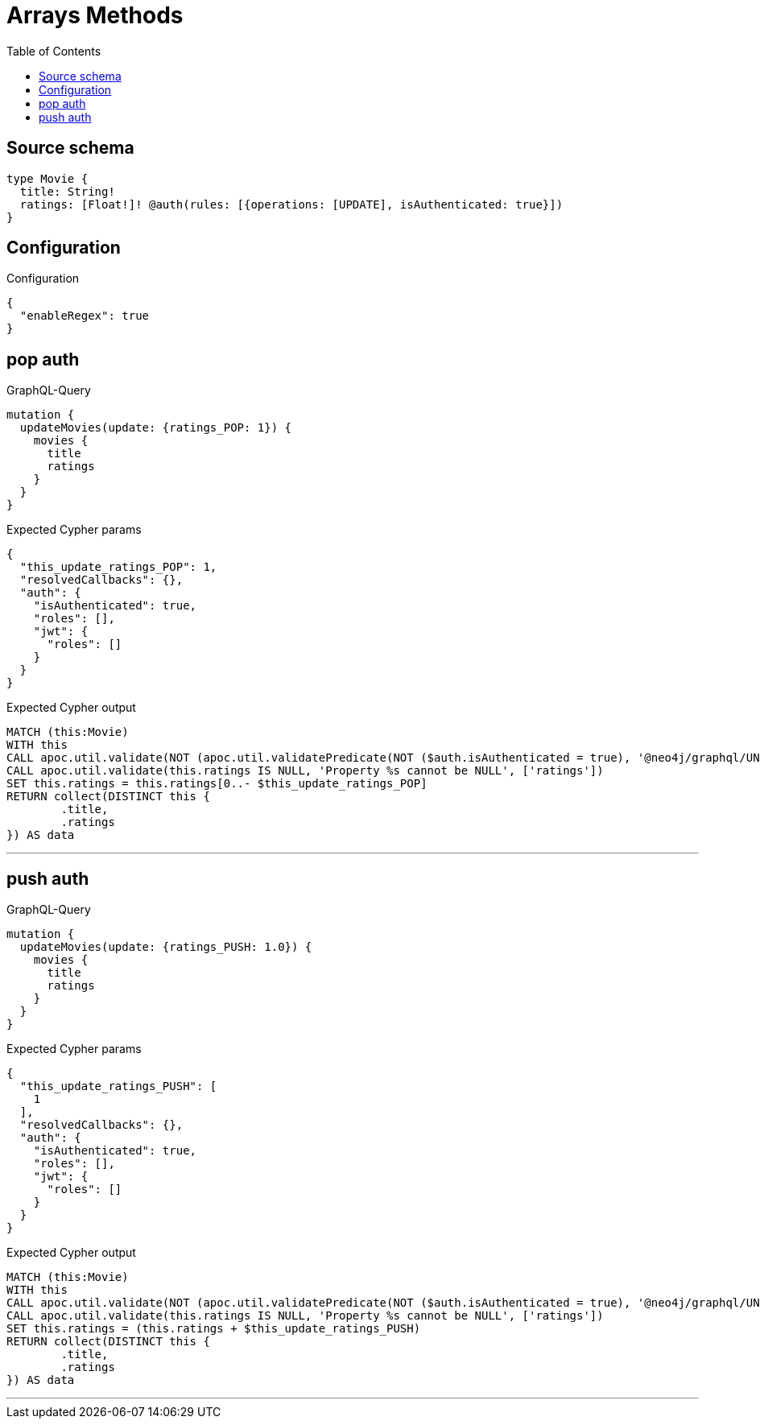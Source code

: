:toc:

= Arrays Methods

== Source schema

[source,graphql,schema=true]
----
type Movie {
  title: String!
  ratings: [Float!]! @auth(rules: [{operations: [UPDATE], isAuthenticated: true}])
}
----

== Configuration

.Configuration
[source,json,schema-config=true]
----
{
  "enableRegex": true
}
----
== pop auth

.GraphQL-Query
[source,graphql]
----
mutation {
  updateMovies(update: {ratings_POP: 1}) {
    movies {
      title
      ratings
    }
  }
}
----

.Expected Cypher params
[source,json]
----
{
  "this_update_ratings_POP": 1,
  "resolvedCallbacks": {},
  "auth": {
    "isAuthenticated": true,
    "roles": [],
    "jwt": {
      "roles": []
    }
  }
}
----

.Expected Cypher output
[source,cypher]
----
MATCH (this:Movie)
WITH this
CALL apoc.util.validate(NOT (apoc.util.validatePredicate(NOT ($auth.isAuthenticated = true), '@neo4j/graphql/UNAUTHENTICATED', [0])), '@neo4j/graphql/FORBIDDEN', [0])
CALL apoc.util.validate(this.ratings IS NULL, 'Property %s cannot be NULL', ['ratings'])
SET this.ratings = this.ratings[0..- $this_update_ratings_POP]
RETURN collect(DISTINCT this {
	.title,
	.ratings
}) AS data
----

'''

== push auth

.GraphQL-Query
[source,graphql]
----
mutation {
  updateMovies(update: {ratings_PUSH: 1.0}) {
    movies {
      title
      ratings
    }
  }
}
----

.Expected Cypher params
[source,json]
----
{
  "this_update_ratings_PUSH": [
    1
  ],
  "resolvedCallbacks": {},
  "auth": {
    "isAuthenticated": true,
    "roles": [],
    "jwt": {
      "roles": []
    }
  }
}
----

.Expected Cypher output
[source,cypher]
----
MATCH (this:Movie)
WITH this
CALL apoc.util.validate(NOT (apoc.util.validatePredicate(NOT ($auth.isAuthenticated = true), '@neo4j/graphql/UNAUTHENTICATED', [0])), '@neo4j/graphql/FORBIDDEN', [0])
CALL apoc.util.validate(this.ratings IS NULL, 'Property %s cannot be NULL', ['ratings'])
SET this.ratings = (this.ratings + $this_update_ratings_PUSH)
RETURN collect(DISTINCT this {
	.title,
	.ratings
}) AS data
----

'''

